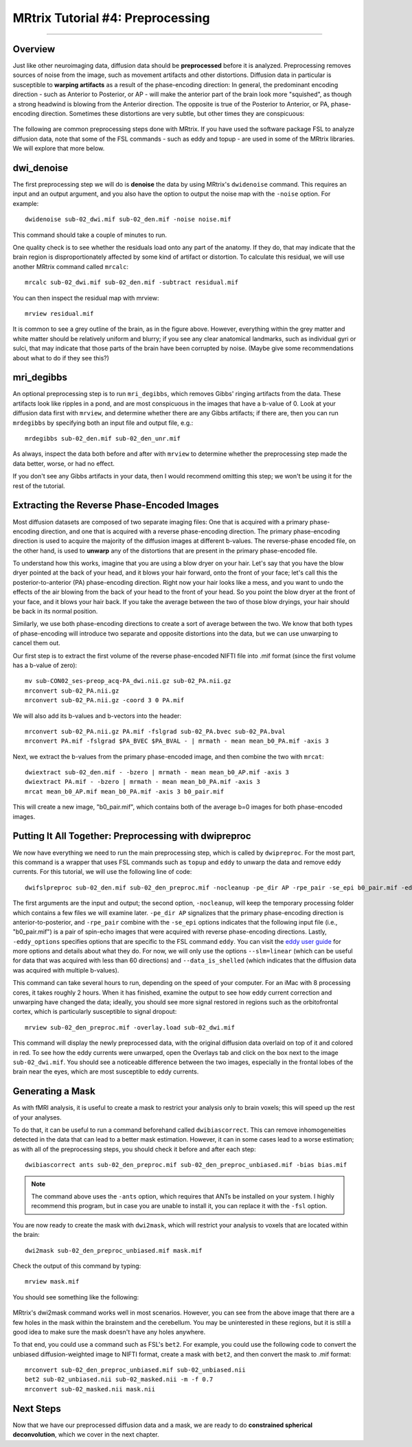 .. _MRtrix_04_Preprocessing:

=================================
MRtrix Tutorial #4: Preprocessing
=================================

---------------

Overview
********

Just like other neuroimaging data, diffusion data should be **preprocessed** before it is analyzed. Preprocessing removes sources of noise from the image, such as movement artifacts and other distortions. Diffusion data in particular is susceptible to **warping artifacts** as a result of the phase-encoding direction: In general, the predominant encoding direction - such as Anterior to Posterior, or AP - will make the anterior part of the brain look more "squished", as though a strong headwind is blowing from the Anterior direction. The opposite is true of the Posterior to Anterior, or PA, phase-encoding direction. Sometimes these distortions are very subtle, but other times they are conspicuous:

.. figure:: 04_AP_PA_Comparisons.png

The following are common preprocessing steps done with MRtrix. If you have used the software package FSL to analyze diffusion data, note that some of the FSL commands - such as eddy and topup - are used in some of the MRtrix libraries. We will explore that more below.


dwi_denoise
***********

The first preprocessing step we will do is **denoise** the data by using MRtrix's ``dwidenoise`` command. This requires an input and an output argument, and you also have the option to output the noise map with the ``-noise`` option. For example:

::

  dwidenoise sub-02_dwi.mif sub-02_den.mif -noise noise.mif
  
This command should take a couple of minutes to run.

One quality check is to see whether the residuals load onto any part of the anatomy. If they do, that may indicate that the brain region is disproportionately affected by some kind of artifact or distortion. To calculate this residual, we will use another MRtrix command called ``mrcalc``:

::

  mrcalc sub-02_dwi.mif sub-02_den.mif -subtract residual.mif
  
You can then inspect the residual map with mrview:

::

  mrview residual.mif
  
.. figure:: 04_residuals.png

It is common to see a grey outline of the brain, as in the figure above. However, everything within the grey matter and white matter should be relatively uniform and blurry; if you see any clear anatomical landmarks, such as individual gyri or sulci, that may indicate that those parts of the brain have been corrupted by noise. (Maybe give some recommendations about what to do if they see this?)

mri_degibbs
***********

An optional preprocessing step is to run ``mri_degibbs``, which removes Gibbs' ringing artifacts from the data. These artifacts look like ripples in a pond, and are most conspicuous in the images that have a b-value of 0. Look at your diffusion data first with ``mrview``, and determine whether there are any Gibbs artifacts; if there are, then you can run ``mrdegibbs`` by specifying both an input file and output file, e.g.:

::

  mrdegibbs sub-02_den.mif sub-02_den_unr.mif
  
As always, inspect the data both before and after with ``mrview`` to determine whether the preprocessing step made the data better, worse, or had no effect.

If you don't see any Gibbs artifacts in your data, then I would recommend omitting this step; we won't be using it for the rest of the tutorial.


Extracting the Reverse Phase-Encoded Images
*******************************************

Most diffusion datasets are composed of two separate imaging files: One that is acquired with a primary phase-encoding direction, and one that is acquired with a reverse phase-encoding direction. The primary phase-encoding direction is used to acquire the majority of the diffusion images at different b-values. The reverse-phase encoded file, on the other hand, is used to **unwarp** any of the distortions that are present in the primary phase-encoded file.

To understand how this works, imagine that you are using a blow dryer on your hair. Let's say that you have the blow dryer pointed at the back of your head, and it blows your hair forward, onto the front of your face; let's call this the posterior-to-anterior (PA) phase-encoding direction. Right now your hair looks like a mess, and you want to undo the effects of the air blowing from the back of your head to the front of your head. So you point the blow dryer at the front of your face, and it blows your hair back. If you take the average between the two of those blow dryings, your hair should be back in its normal position.

Similarly, we use both phase-encoding directions to create a sort of average between the two. We know that both types of phase-encoding will introduce two separate and opposite distortions into the data, but we can use unwarping to cancel them out.

Our first step is to extract the first volume of the reverse phase-encoded NIFTI file into .mif format (since the first volume has a b-value of zero):

::

  mv sub-CON02_ses-preop_acq-PA_dwi.nii.gz sub-02_PA.nii.gz
  mrconvert sub-02_PA.nii.gz
  mrconvert sub-02_PA.nii.gz -coord 3 0 PA.mif
  
We will also add its b-values and b-vectors into the header:

::

  mrconvert sub-02_PA.nii.gz PA.mif -fslgrad sub-02_PA.bvec sub-02_PA.bval
  mrconvert PA.mif -fslgrad $PA_BVEC $PA_BVAL - | mrmath - mean mean_b0_PA.mif -axis 3

Next, we extract the b-values from the primary phase-encoded image, and then combine the two with ``mrcat``:

::

  dwiextract sub-02_den.mif - -bzero | mrmath - mean mean_b0_AP.mif -axis 3
  dwiextract PA.mif - -bzero | mrmath - mean mean_b0_PA.mif -axis 3
  mrcat mean_b0_AP.mif mean_b0_PA.mif -axis 3 b0_pair.mif
  
This will create a new image, "b0_pair.mif", which contains both of the average b=0 images for both phase-encoded images.


Putting It All Together: Preprocessing with dwipreproc
******************************************************

We now have everything we need to run the main preprocessing step, which is called by ``dwipreproc``. For the most part, this command is a wrapper that uses FSL commands such as ``topup`` and ``eddy`` to unwarp the data and remove eddy currents. For this tutorial, we will use the following line of code:

::

  dwifslpreproc sub-02_den.mif sub-02_den_preproc.mif -nocleanup -pe_dir AP -rpe_pair -se_epi b0_pair.mif -eddy_options " --slm=linear --data_is_shelled"
  
The first arguments are the input and output; the second option, ``-nocleanup``, will keep the temporary processing folder which contains a few files we will examine later. ``-pe_dir AP`` signalizes that the primary phase-encoding direction is anterior-to-posterior, and ``-rpe_pair`` combine with the ``-se_epi`` options indicates that the following input file (i.e., "b0_pair.mif") is a pair of spin-echo images that were acquired with reverse phase-encoding directions. Lastly, ``-eddy_options`` specifies options that are specific to the FSL command ``eddy``. You can visit the `eddy user guide <https://fsl.fmrib.ox.ac.uk/fsl/fslwiki/eddy/UsersGuide>`__ for more options and details about what they do. For now, we will only use the options ``--slm=linear`` (which can be useful for data that was acquired with less than 60 directions) and ``--data_is_shelled`` (which indicates that the diffusion data was acquired with multiple b-values).

This command can take several hours to run, depending on the speed of your computer. For an iMac with 8 processing cores, it takes roughly 2 hours. When it has finished, examine the output to see how eddy current correction and unwarping have changed the data; ideally, you should see more signal restored in regions such as the orbitofrontal cortex, which is particularly susceptible to signal dropout:

::

  mrview sub-02_den_preproc.mif -overlay.load sub-02_dwi.mif
  
This command will display the newly preprocessed data, with the original diffusion data overlaid on top of it and colored in red. To see how the eddy currents were unwarped, open the Overlays tab and click on the box next to the image ``sub-02_dwi.mif``. You should see a noticeable difference between the two images, especially in the frontal lobes of the brain near the eyes, which are most susceptible to eddy currents.

.. figure:: 04_BeforeAfterEddy.png


Generating a Mask
*****************

As with fMRI analysis, it is useful to create a mask to restrict your analysis only to brain voxels; this will speed up the rest of your analyses.

To do that, it can be useful to run a command beforehand called ``dwibiascorrect``. This can remove inhomogeneities detected in the data that can lead to a better mask estimation. However, it can in some cases lead to a worse estimation; as with all of the preprocessing steps, you should check it before and after each step:

::

  dwibiascorrect ants sub-02_den_preproc.mif sub-02_den_preproc_unbiased.mif -bias bias.mif
  
.. note::

  The command above uses the ``-ants`` option, which requires that ANTs be installed on your system. I highly recommend this program, but in case you are unable to install it, you can replace it with the ``-fsl`` option.
  
You are now ready to create the mask with ``dwi2mask``, which will restrict your analysis to voxels that are located within the brain:

::

  dwi2mask sub-02_den_preproc_unbiased.mif mask.mif
  
Check the output of this command by typing:

::

  mrview mask.mif
  
You should see something like the following:

.. figure:: 04_Mask.png

MRtrix's dwi2mask command works well in most scenarios. However, you can see from the above image that there are a few holes in the mask within the brainstem and the cerebellum. You may be uninterested in these regions, but it is still a good idea to make sure the mask doesn't have any holes anywhere.

To that end, you could use a command such as FSL's ``bet2``. For example, you could use the following code to convert the unbiased diffusion-weighted image to NIFTI format, create a mask with ``bet2``, and then convert the mask to .mif format:

::
  
  mrconvert sub-02_den_preproc_unbiased.mif sub-02_unbiased.nii
  bet2 sub-02_unbiased.nii sub-02_masked.nii -m -f 0.7
  mrconvert sub-02_masked.nii mask.nii
  
  
Next Steps
**********

Now that we have our preprocessed diffusion data and a mask, we are ready to do **constrained spherical deconvolution**, which we cover in the next chapter.
